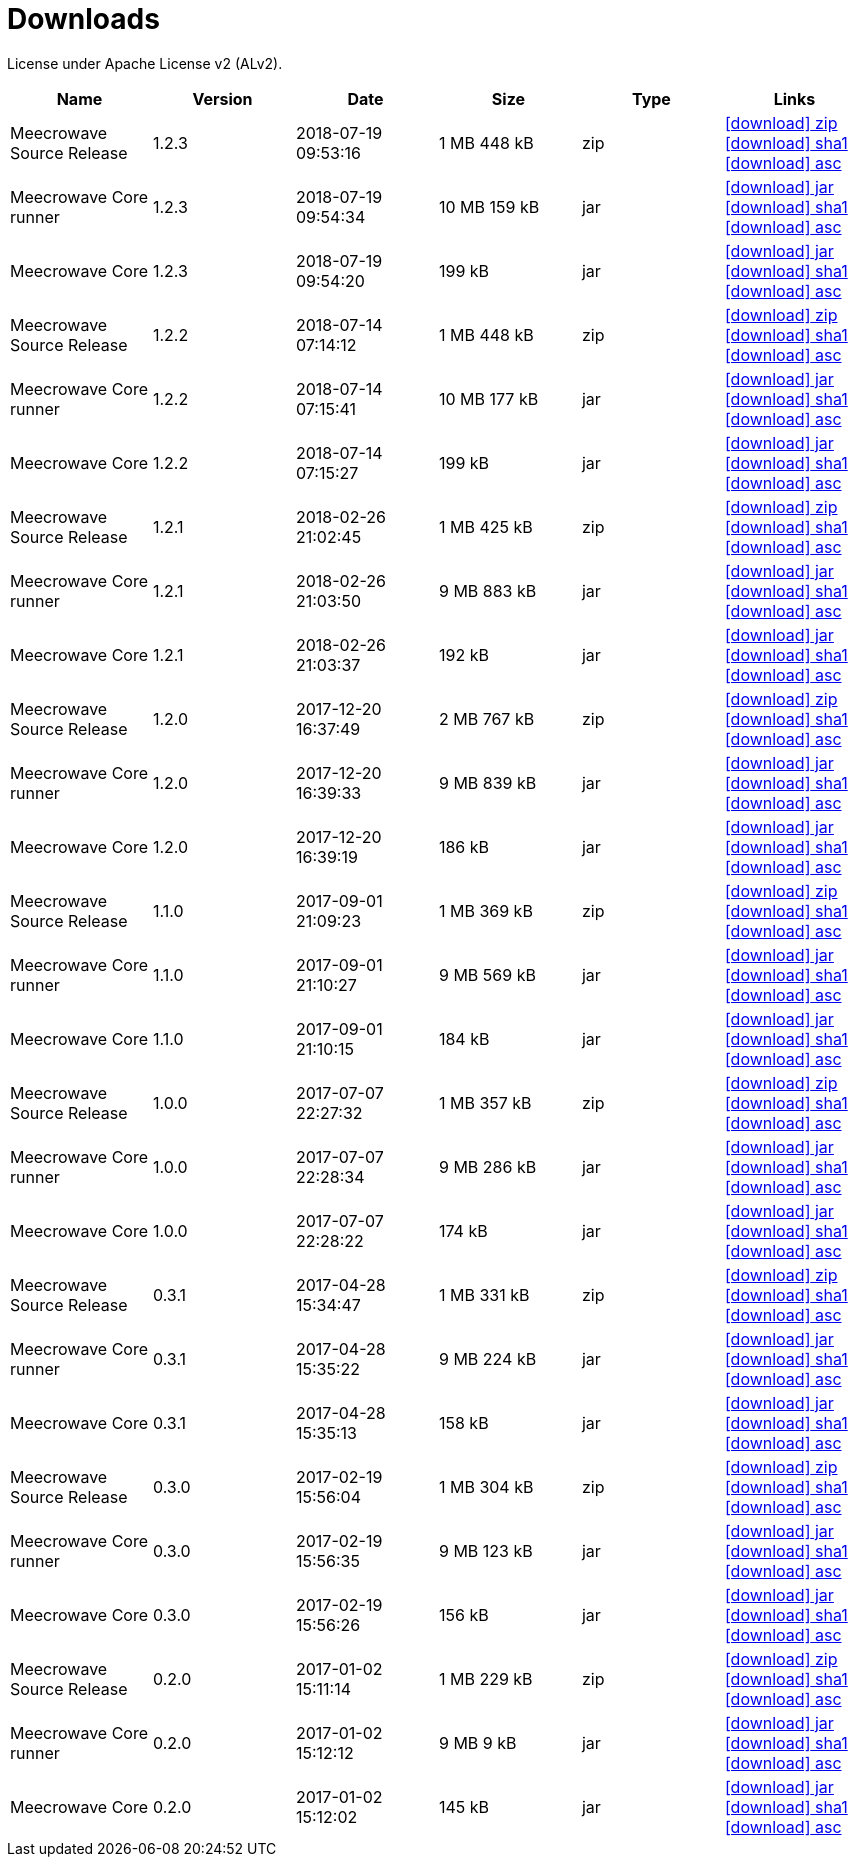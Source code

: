 = Downloads
:jbake-generated: true
:jbake-date: 2017-07-24
:jbake-type: page
:jbake-status: published
:jbake-meecrowavepdf:
:jbake-meecrowavecolor: body-blue
:icons: font

License under Apache License v2 (ALv2).

[.table.table-bordered,options="header"]
|===
|Name|Version|Date|Size|Type|Links
|Meecrowave Source Release|1.2.3|2018-07-19 09:53:16|1 MB 448 kB|zip| http://www.apache.org/dyn/closer.lua/openwebbeans/meecrowave/1.2.3/meecrowave-1.2.3-source-release.zip[icon:download[] zip] https://dist.apache.org/repos/dist/release/openwebbeans/meecrowave/1.2.3/meecrowave-1.2.3-source-release.zip.sha1[icon:download[] sha1] https://dist.apache.org/repos/dist/release/openwebbeans/meecrowave/1.2.3/meecrowave-1.2.3-source-release.zip.asc[icon:download[] asc]
|Meecrowave Core runner|1.2.3|2018-07-19 09:54:34|10 MB 159 kB|jar| https://repo.maven.apache.org/maven2/org/apache/meecrowave/meecrowave-core/1.2.3/meecrowave-core-1.2.3-runner.jar[icon:download[] jar] https://repo.maven.apache.org/maven2/org/apache/meecrowave/meecrowave-core/1.2.3/meecrowave-core-1.2.3-runner.jar.sha1[icon:download[] sha1] https://repo.maven.apache.org/maven2/org/apache/meecrowave/meecrowave-core/1.2.3/meecrowave-core-1.2.3-runner.jar.asc[icon:download[] asc]
|Meecrowave Core|1.2.3|2018-07-19 09:54:20|199 kB|jar| https://repo.maven.apache.org/maven2/org/apache/meecrowave/meecrowave-core/1.2.3/meecrowave-core-1.2.3.jar[icon:download[] jar] https://repo.maven.apache.org/maven2/org/apache/meecrowave/meecrowave-core/1.2.3/meecrowave-core-1.2.3.jar.sha1[icon:download[] sha1] https://repo.maven.apache.org/maven2/org/apache/meecrowave/meecrowave-core/1.2.3/meecrowave-core-1.2.3.jar.asc[icon:download[] asc]
|Meecrowave Source Release|1.2.2|2018-07-14 07:14:12|1 MB 448 kB|zip| https://archive.apache.org/dist/openwebbeans/meecrowave/1.2.2/meecrowave-1.2.2-source-release.zip[icon:download[] zip] https://archive.apache.org/dist/openwebbeans/meecrowave/1.2.2/meecrowave-1.2.2-source-release.zip.sha1[icon:download[] sha1] https://archive.apache.org/dist/openwebbeans/meecrowave/1.2.2/meecrowave-1.2.2-source-release.zip.asc[icon:download[] asc]
|Meecrowave Core runner|1.2.2|2018-07-14 07:15:41|10 MB 177 kB|jar| https://repo.maven.apache.org/maven2/org/apache/meecrowave/meecrowave-core/1.2.2/meecrowave-core-1.2.2-runner.jar[icon:download[] jar] https://repo.maven.apache.org/maven2/org/apache/meecrowave/meecrowave-core/1.2.2/meecrowave-core-1.2.2-runner.jar.sha1[icon:download[] sha1] https://repo.maven.apache.org/maven2/org/apache/meecrowave/meecrowave-core/1.2.2/meecrowave-core-1.2.2-runner.jar.asc[icon:download[] asc]
|Meecrowave Core|1.2.2|2018-07-14 07:15:27|199 kB|jar| https://repo.maven.apache.org/maven2/org/apache/meecrowave/meecrowave-core/1.2.2/meecrowave-core-1.2.2.jar[icon:download[] jar] https://repo.maven.apache.org/maven2/org/apache/meecrowave/meecrowave-core/1.2.2/meecrowave-core-1.2.2.jar.sha1[icon:download[] sha1] https://repo.maven.apache.org/maven2/org/apache/meecrowave/meecrowave-core/1.2.2/meecrowave-core-1.2.2.jar.asc[icon:download[] asc]
|Meecrowave Source Release|1.2.1|2018-02-26 21:02:45|1 MB 425 kB|zip| https://archive.apache.org/dist/openwebbeans/meecrowave/1.2.1/meecrowave-1.2.1-source-release.zip[icon:download[] zip] https://archive.apache.org/dist/openwebbeans/meecrowave/1.2.1/meecrowave-1.2.1-source-release.zip.sha1[icon:download[] sha1] https://archive.apache.org/dist/openwebbeans/meecrowave/1.2.1/meecrowave-1.2.1-source-release.zip.asc[icon:download[] asc]
|Meecrowave Core runner|1.2.1|2018-02-26 21:03:50|9 MB 883 kB|jar| https://repo.maven.apache.org/maven2/org/apache/meecrowave/meecrowave-core/1.2.1/meecrowave-core-1.2.1-runner.jar[icon:download[] jar] https://repo.maven.apache.org/maven2/org/apache/meecrowave/meecrowave-core/1.2.1/meecrowave-core-1.2.1-runner.jar.sha1[icon:download[] sha1] https://repo.maven.apache.org/maven2/org/apache/meecrowave/meecrowave-core/1.2.1/meecrowave-core-1.2.1-runner.jar.asc[icon:download[] asc]
|Meecrowave Core|1.2.1|2018-02-26 21:03:37|192 kB|jar| https://repo.maven.apache.org/maven2/org/apache/meecrowave/meecrowave-core/1.2.1/meecrowave-core-1.2.1.jar[icon:download[] jar] https://repo.maven.apache.org/maven2/org/apache/meecrowave/meecrowave-core/1.2.1/meecrowave-core-1.2.1.jar.sha1[icon:download[] sha1] https://repo.maven.apache.org/maven2/org/apache/meecrowave/meecrowave-core/1.2.1/meecrowave-core-1.2.1.jar.asc[icon:download[] asc]
|Meecrowave Source Release|1.2.0|2017-12-20 16:37:49|2 MB 767 kB|zip| https://archive.apache.org/dist/openwebbeans/meecrowave/1.2.0/meecrowave-1.2.0-source-release.zip[icon:download[] zip] https://archive.apache.org/dist/openwebbeans/meecrowave/1.2.0/meecrowave-1.2.0-source-release.zip.sha1[icon:download[] sha1] https://archive.apache.org/dist/openwebbeans/meecrowave/1.2.0/meecrowave-1.2.0-source-release.zip.asc[icon:download[] asc]
|Meecrowave Core runner|1.2.0|2017-12-20 16:39:33|9 MB 839 kB|jar| https://repo.maven.apache.org/maven2/org/apache/meecrowave/meecrowave-core/1.2.0/meecrowave-core-1.2.0-runner.jar[icon:download[] jar] https://repo.maven.apache.org/maven2/org/apache/meecrowave/meecrowave-core/1.2.0/meecrowave-core-1.2.0-runner.jar.sha1[icon:download[] sha1] https://repo.maven.apache.org/maven2/org/apache/meecrowave/meecrowave-core/1.2.0/meecrowave-core-1.2.0-runner.jar.asc[icon:download[] asc]
|Meecrowave Core|1.2.0|2017-12-20 16:39:19|186 kB|jar| https://repo.maven.apache.org/maven2/org/apache/meecrowave/meecrowave-core/1.2.0/meecrowave-core-1.2.0.jar[icon:download[] jar] https://repo.maven.apache.org/maven2/org/apache/meecrowave/meecrowave-core/1.2.0/meecrowave-core-1.2.0.jar.sha1[icon:download[] sha1] https://repo.maven.apache.org/maven2/org/apache/meecrowave/meecrowave-core/1.2.0/meecrowave-core-1.2.0.jar.asc[icon:download[] asc]
|Meecrowave Source Release|1.1.0|2017-09-01 21:09:23|1 MB 369 kB|zip| https://repo.maven.apache.org/maven2/org/apache/meecrowave/meecrowave/1.1.0/meecrowave-1.1.0-source-release.zip[icon:download[] zip] https://repo.maven.apache.org/maven2/org/apache/meecrowave/meecrowave/1.1.0/meecrowave-1.1.0-source-release.zip.sha1[icon:download[] sha1] https://repo.maven.apache.org/maven2/org/apache/meecrowave/meecrowave/1.1.0/meecrowave-1.1.0-source-release.zip.asc[icon:download[] asc]
|Meecrowave Core runner|1.1.0|2017-09-01 21:10:27|9 MB 569 kB|jar| https://repo.maven.apache.org/maven2/org/apache/meecrowave/meecrowave-core/1.1.0/meecrowave-core-1.1.0-runner.jar[icon:download[] jar] https://repo.maven.apache.org/maven2/org/apache/meecrowave/meecrowave-core/1.1.0/meecrowave-core-1.1.0-runner.jar.sha1[icon:download[] sha1] https://repo.maven.apache.org/maven2/org/apache/meecrowave/meecrowave-core/1.1.0/meecrowave-core-1.1.0-runner.jar.asc[icon:download[] asc]
|Meecrowave Core|1.1.0|2017-09-01 21:10:15|184 kB|jar| https://repo.maven.apache.org/maven2/org/apache/meecrowave/meecrowave-core/1.1.0/meecrowave-core-1.1.0.jar[icon:download[] jar] https://repo.maven.apache.org/maven2/org/apache/meecrowave/meecrowave-core/1.1.0/meecrowave-core-1.1.0.jar.sha1[icon:download[] sha1] https://repo.maven.apache.org/maven2/org/apache/meecrowave/meecrowave-core/1.1.0/meecrowave-core-1.1.0.jar.asc[icon:download[] asc]
|Meecrowave Source Release|1.0.0|2017-07-07 22:27:32|1 MB 357 kB|zip| https://archive.apache.org/dist/openwebbeans/meecrowave/1.0.0/meecrowave-1.0.0-source-release.zip[icon:download[] zip] https://archive.apache.org/dist/openwebbeans/meecrowave/1.0.0/meecrowave-1.0.0-source-release.zip.sha1[icon:download[] sha1] https://archive.apache.org/dist/openwebbeans/meecrowave/1.0.0/meecrowave-1.0.0-source-release.zip.asc[icon:download[] asc]
|Meecrowave Core runner|1.0.0|2017-07-07 22:28:34|9 MB 286 kB|jar| https://repo.maven.apache.org/maven2/org/apache/meecrowave/meecrowave-core/1.0.0/meecrowave-core-1.0.0-runner.jar[icon:download[] jar] https://repo.maven.apache.org/maven2/org/apache/meecrowave/meecrowave-core/1.0.0/meecrowave-core-1.0.0-runner.jar.sha1[icon:download[] sha1] https://repo.maven.apache.org/maven2/org/apache/meecrowave/meecrowave-core/1.0.0/meecrowave-core-1.0.0-runner.jar.asc[icon:download[] asc]
|Meecrowave Core|1.0.0|2017-07-07 22:28:22|174 kB|jar| https://repo.maven.apache.org/maven2/org/apache/meecrowave/meecrowave-core/1.0.0/meecrowave-core-1.0.0.jar[icon:download[] jar] https://repo.maven.apache.org/maven2/org/apache/meecrowave/meecrowave-core/1.0.0/meecrowave-core-1.0.0.jar.sha1[icon:download[] sha1] https://repo.maven.apache.org/maven2/org/apache/meecrowave/meecrowave-core/1.0.0/meecrowave-core-1.0.0.jar.asc[icon:download[] asc]
|Meecrowave Source Release|0.3.1|2017-04-28 15:34:47|1 MB 331 kB|zip| https://archive.apache.org/dist/openwebbeans/meecrowave/0.3.1/meecrowave-0.3.1-source-release.zip[icon:download[] zip] https://archive.apache.org/dist/openwebbeans/meecrowave/0.3.1/meecrowave-0.3.1-source-release.zip.sha1[icon:download[] sha1] https://archive.apache.org/dist/openwebbeans/meecrowave/0.3.1/meecrowave-0.3.1-source-release.zip.asc[icon:download[] asc]
|Meecrowave Core runner|0.3.1|2017-04-28 15:35:22|9 MB 224 kB|jar| https://repo.maven.apache.org/maven2/org/apache/meecrowave/meecrowave-core/0.3.1/meecrowave-core-0.3.1-runner.jar[icon:download[] jar] https://repo.maven.apache.org/maven2/org/apache/meecrowave/meecrowave-core/0.3.1/meecrowave-core-0.3.1-runner.jar.sha1[icon:download[] sha1] https://repo.maven.apache.org/maven2/org/apache/meecrowave/meecrowave-core/0.3.1/meecrowave-core-0.3.1-runner.jar.asc[icon:download[] asc]
|Meecrowave Core|0.3.1|2017-04-28 15:35:13|158 kB|jar| https://repo.maven.apache.org/maven2/org/apache/meecrowave/meecrowave-core/0.3.1/meecrowave-core-0.3.1.jar[icon:download[] jar] https://repo.maven.apache.org/maven2/org/apache/meecrowave/meecrowave-core/0.3.1/meecrowave-core-0.3.1.jar.sha1[icon:download[] sha1] https://repo.maven.apache.org/maven2/org/apache/meecrowave/meecrowave-core/0.3.1/meecrowave-core-0.3.1.jar.asc[icon:download[] asc]
|Meecrowave Source Release|0.3.0|2017-02-19 15:56:04|1 MB 304 kB|zip| https://archive.apache.org/dist/openwebbeans/meecrowave/0.3.0/meecrowave-0.3.0-source-release.zip[icon:download[] zip] https://archive.apache.org/dist/openwebbeans/meecrowave/0.3.0/meecrowave-0.3.0-source-release.zip.sha1[icon:download[] sha1] https://archive.apache.org/dist/openwebbeans/meecrowave/0.3.0/meecrowave-0.3.0-source-release.zip.asc[icon:download[] asc]
|Meecrowave Core runner|0.3.0|2017-02-19 15:56:35|9 MB 123 kB|jar| https://repo.maven.apache.org/maven2/org/apache/meecrowave/meecrowave-core/0.3.0/meecrowave-core-0.3.0-runner.jar[icon:download[] jar] https://repo.maven.apache.org/maven2/org/apache/meecrowave/meecrowave-core/0.3.0/meecrowave-core-0.3.0-runner.jar.sha1[icon:download[] sha1] https://repo.maven.apache.org/maven2/org/apache/meecrowave/meecrowave-core/0.3.0/meecrowave-core-0.3.0-runner.jar.asc[icon:download[] asc]
|Meecrowave Core|0.3.0|2017-02-19 15:56:26|156 kB|jar| https://repo.maven.apache.org/maven2/org/apache/meecrowave/meecrowave-core/0.3.0/meecrowave-core-0.3.0.jar[icon:download[] jar] https://repo.maven.apache.org/maven2/org/apache/meecrowave/meecrowave-core/0.3.0/meecrowave-core-0.3.0.jar.sha1[icon:download[] sha1] https://repo.maven.apache.org/maven2/org/apache/meecrowave/meecrowave-core/0.3.0/meecrowave-core-0.3.0.jar.asc[icon:download[] asc]
|Meecrowave Source Release|0.2.0|2017-01-02 15:11:14|1 MB 229 kB|zip| https://archive.apache.org/dist/openwebbeans/meecrowave/0.2.0/meecrowave-0.2.0-source-release.zip[icon:download[] zip] https://archive.apache.org/dist/openwebbeans/meecrowave/0.2.0/meecrowave-0.2.0-source-release.zip.sha1[icon:download[] sha1] https://archive.apache.org/dist/openwebbeans/meecrowave/0.2.0/meecrowave-0.2.0-source-release.zip.asc[icon:download[] asc]
|Meecrowave Core runner|0.2.0|2017-01-02 15:12:12|9 MB 9 kB|jar| https://repo.maven.apache.org/maven2/org/apache/meecrowave/meecrowave-core/0.2.0/meecrowave-core-0.2.0-runner.jar[icon:download[] jar] https://repo.maven.apache.org/maven2/org/apache/meecrowave/meecrowave-core/0.2.0/meecrowave-core-0.2.0-runner.jar.sha1[icon:download[] sha1] https://repo.maven.apache.org/maven2/org/apache/meecrowave/meecrowave-core/0.2.0/meecrowave-core-0.2.0-runner.jar.asc[icon:download[] asc]
|Meecrowave Core|0.2.0|2017-01-02 15:12:02|145 kB|jar| https://repo.maven.apache.org/maven2/org/apache/meecrowave/meecrowave-core/0.2.0/meecrowave-core-0.2.0.jar[icon:download[] jar] https://repo.maven.apache.org/maven2/org/apache/meecrowave/meecrowave-core/0.2.0/meecrowave-core-0.2.0.jar.sha1[icon:download[] sha1] https://repo.maven.apache.org/maven2/org/apache/meecrowave/meecrowave-core/0.2.0/meecrowave-core-0.2.0.jar.asc[icon:download[] asc]
|===


